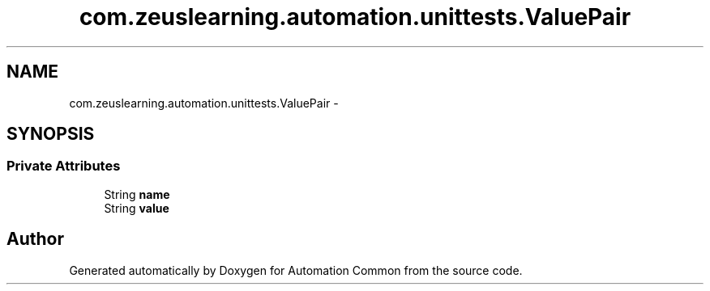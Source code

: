 .TH "com.zeuslearning.automation.unittests.ValuePair" 3 "Mon Mar 20 2017" "Automation Common" \" -*- nroff -*-
.ad l
.nh
.SH NAME
com.zeuslearning.automation.unittests.ValuePair \- 
.SH SYNOPSIS
.br
.PP
.SS "Private Attributes"

.in +1c
.ti -1c
.RI "String \fBname\fP"
.br
.ti -1c
.RI "String \fBvalue\fP"
.br
.in -1c

.SH "Author"
.PP 
Generated automatically by Doxygen for Automation Common from the source code\&.
